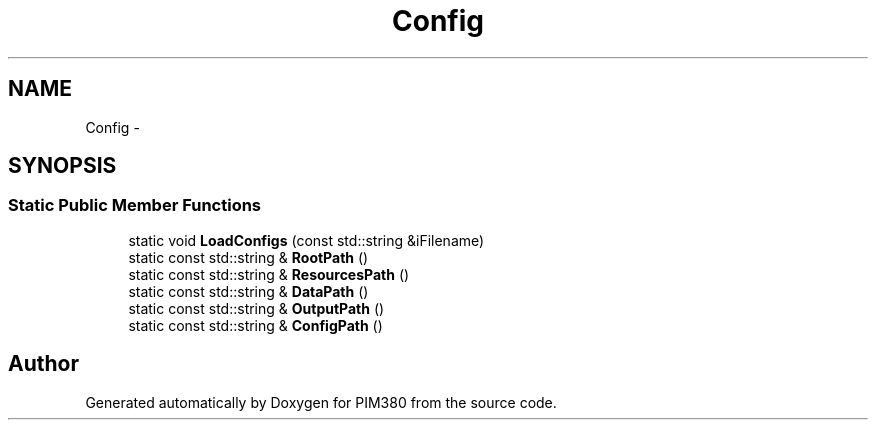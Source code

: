 .TH "Config" 3 "Tue Apr 9 2013" "Version 0.1" "PIM380" \" -*- nroff -*-
.ad l
.nh
.SH NAME
Config \- 
.SH SYNOPSIS
.br
.PP
.SS "Static Public Member Functions"

.in +1c
.ti -1c
.RI "static void \fBLoadConfigs\fP (const std::string &iFilename)"
.br
.ti -1c
.RI "static const std::string & \fBRootPath\fP ()"
.br
.ti -1c
.RI "static const std::string & \fBResourcesPath\fP ()"
.br
.ti -1c
.RI "static const std::string & \fBDataPath\fP ()"
.br
.ti -1c
.RI "static const std::string & \fBOutputPath\fP ()"
.br
.ti -1c
.RI "static const std::string & \fBConfigPath\fP ()"
.br
.in -1c

.SH "Author"
.PP 
Generated automatically by Doxygen for PIM380 from the source code\&.
